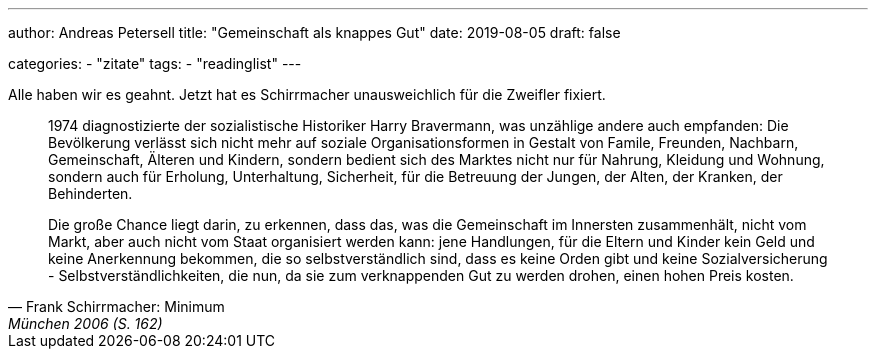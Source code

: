 ---
author: Andreas Petersell
title: "Gemeinschaft als knappes Gut"
date: 2019-08-05
draft: false

categories:
    - "zitate"
tags: 
    - "readinglist" 
---

Alle haben wir es geahnt. Jetzt hat es Schirrmacher unausweichlich für die Zweifler fixiert.

[quote, Frank Schirrmacher: Minimum, München 2006 (S. 162)]
____
1974 diagnostizierte der sozialistische Historiker Harry Bravermann, was unzählige andere auch empfanden: Die Bevölkerung verlässt sich nicht mehr auf soziale Organisationsformen in Gestalt von Famile, Freunden, Nachbarn, Gemeinschaft, Älteren und Kindern, sondern bedient sich des Marktes nicht nur für Nahrung, Kleidung und Wohnung, sondern auch für Erholung, Unterhaltung, Sicherheit, für die Betreuung der Jungen, der Alten, der Kranken, der Behinderten.

Die große Chance liegt darin, zu erkennen, dass das, was die Gemeinschaft im Innersten zusammenhält, nicht vom Markt, aber auch nicht vom Staat organisiert werden kann: jene Handlungen, für die Eltern und Kinder kein Geld und keine Anerkennung bekommen, die so selbstverständlich sind, dass es keine Orden gibt und keine Sozialversicherung - Selbstverständlichkeiten, die nun, da sie zum verknappenden Gut zu werden drohen, einen hohen Preis kosten.
____